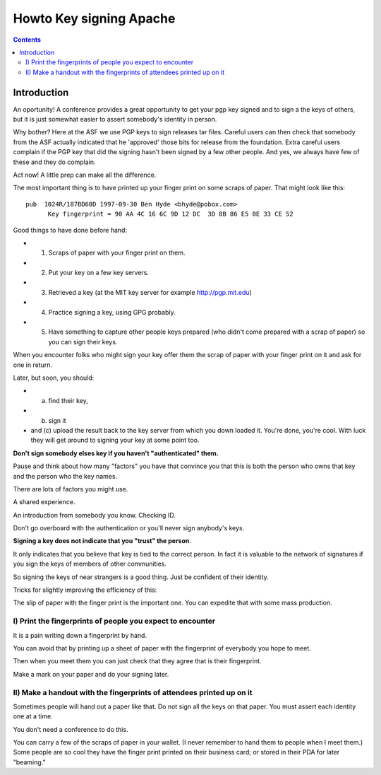 ﻿
.. index::
   pair: Apache; Key signing

.. _tuto_key_signing_apache:

===============================
Howto Key signing Apache
===============================


.. seealso::

   - https://people.apache.org/~henkp/sig/pgp-key-signing.txt


.. contents::
   :depth: 3

Introduction
=============

An oportunity!  A conference provides a great opportunity to get your
pgp key signed and to sign a the keys of others, but it is just
somewhat easier to assert somebody's identity in person.

Why bother?  Here at the ASF we use PGP keys to sign releases tar
files.  Careful users can then check that somebody from the ASF
actually indicated that he 'approved' those bits for release from the
foundation.  Extra careful users complain if the PGP key that did the
signing hasn't been signed by a few other people.  And yes, we always
have few of these and they do complain.

Act now!  A little prep can make all the difference. 

The most important thing is to have printed up your finger print on
some scraps of paper.  That might look like this::


    pub  1024R/187BD68D 1997-09-30 Ben Hyde <bhyde@pobox.com>
          Key fingerprint = 90 AA 4C 16 6C 9D 12 DC  3D 8B 86 E5 0E 33 CE 52



Good things to have done before hand:

- 1) Scraps of paper with your finger print on them.
- 2) Put your key on a few key servers.
- 3) Retrieved a key (at the MIT key server for example http://pgp.mit.edu)
- 4) Practice signing a key, using GPG probably.
- 5) Have something to capture other people keys prepared (who
     didn't come prepared with a scrap of paper) so you can sign their keys.
   

When you encounter folks who might sign your key offer them the scrap
of paper with your finger print on it and ask for one in return.

Later, but soon, you should: 

- (a) find their key, 
- (b) sign it 
- and (c) upload the result back to the key server from which you down loaded
  it.  You're done, you're cool.  
  With luck they will get around to signing your key at some point too.

**Don't sign somebody elses key if you haven't "authenticated" them.**

Pause and think about how many "factors" you have that convince you
that this is both the person who owns that key and the person who the key
names.  

There are lots of factors you might use.  

A shared experience.

An introduction from somebody you know.  Checking ID.

Don't go overboard with the authentication or you'll never sign anybody's
keys.

**Signing a key does not indicate that you "trust" the person**.  

It only indicates that you believe that key is tied to the correct person.  
In fact it is valuable to the network of signatures if you sign the keys
of members of other communities.  

So signing the keys of near strangers is a good thing.  
Just be confident of their identity.

Tricks for slightly improving the efficiency of this:

The slip of paper with the finger print is the important one.  
You can expedite that with some mass production.

I) Print the fingerprints of people you expect to encounter
------------------------------------------------------------

It is a pain writing down a fingerprint by hand.  

You can avoid that by printing up a sheet of paper with the fingerprint of 
everybody you hope to meet.  

Then when you meet them you can just check that they agree that is their 
fingerprint.  

Make a mark on your paper and do your signing later.

II) Make a handout with the fingerprints of attendees printed up on it
-----------------------------------------------------------------------

Sometimes people will hand out a paper like that.  
Do not sign all the keys on that paper.  
You must assert each identity one at a time.

You don't need a conference to do this.

You can carry a few of the scraps of paper in your wallet. (I never
remember to hand them to people when I meet them.)  Some people are so
cool they have the finger print printed on their business card; or
stored in their PDA for later "beaming."
